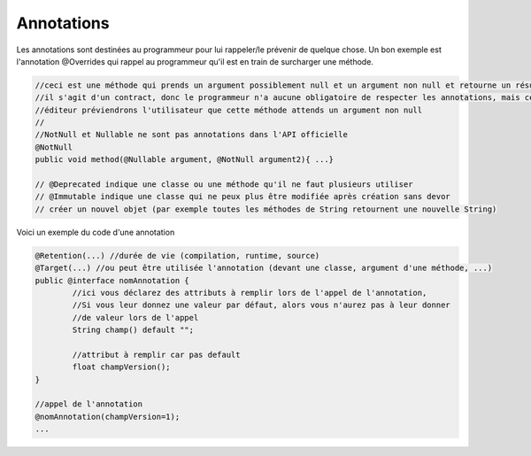==========================
Annotations
==========================

Les annotations sont destinées au programmeur pour lui rappeler/le prévenir de quelque chose.
Un bon exemple est l'annotation @Overrides qui rappel au programmeur qu'il est en train de surcharger
une méthode.

.. code:: java

		//ceci est une méthode qui prends un argument possiblement null et un argument non null et retourne un résultat non null
		//il s'agit d'un contract, donc le programmeur n'a aucune obligatoire de respecter les annotations, mais certains
		//éditeur préviendrons l'utilisateur que cette méthode attends un argument non null
		//
		//NotNull et Nullable ne sont pas annotations dans l'API officielle
		@NotNull
		public void method(@Nullable argument, @NotNull argument2){ ...}

		// @Deprecated indique une classe ou une méthode qu'il ne faut plusieurs utiliser
		// @Immutable indique une classe qui ne peux plus être modifiée après création sans devor
		// créer un nouvel objet (par exemple toutes les méthodes de String retournent une nouvelle String)

Voici un exemple du code d'une annotation

.. code:: java

		@Retention(...) //durée de vie (compilation, runtime, source)
		@Target(...) //ou peut être utilisée l'annotation (devant une classe, argument d'une méthode, ...)
		public @interface nomAnnotation {
			//ici vous déclarez des attributs à remplir lors de l'appel de l'annotation,
			//Si vous leur donnez une valeur par défaut, alors vous n'aurez pas à leur donner
			//de valeur lors de l'appel
			String champ() default "";

			//attribut à remplir car pas default
			float champVersion();
		}

		//appel de l'annotation
		@nomAnnotation(champVersion=1);
		...